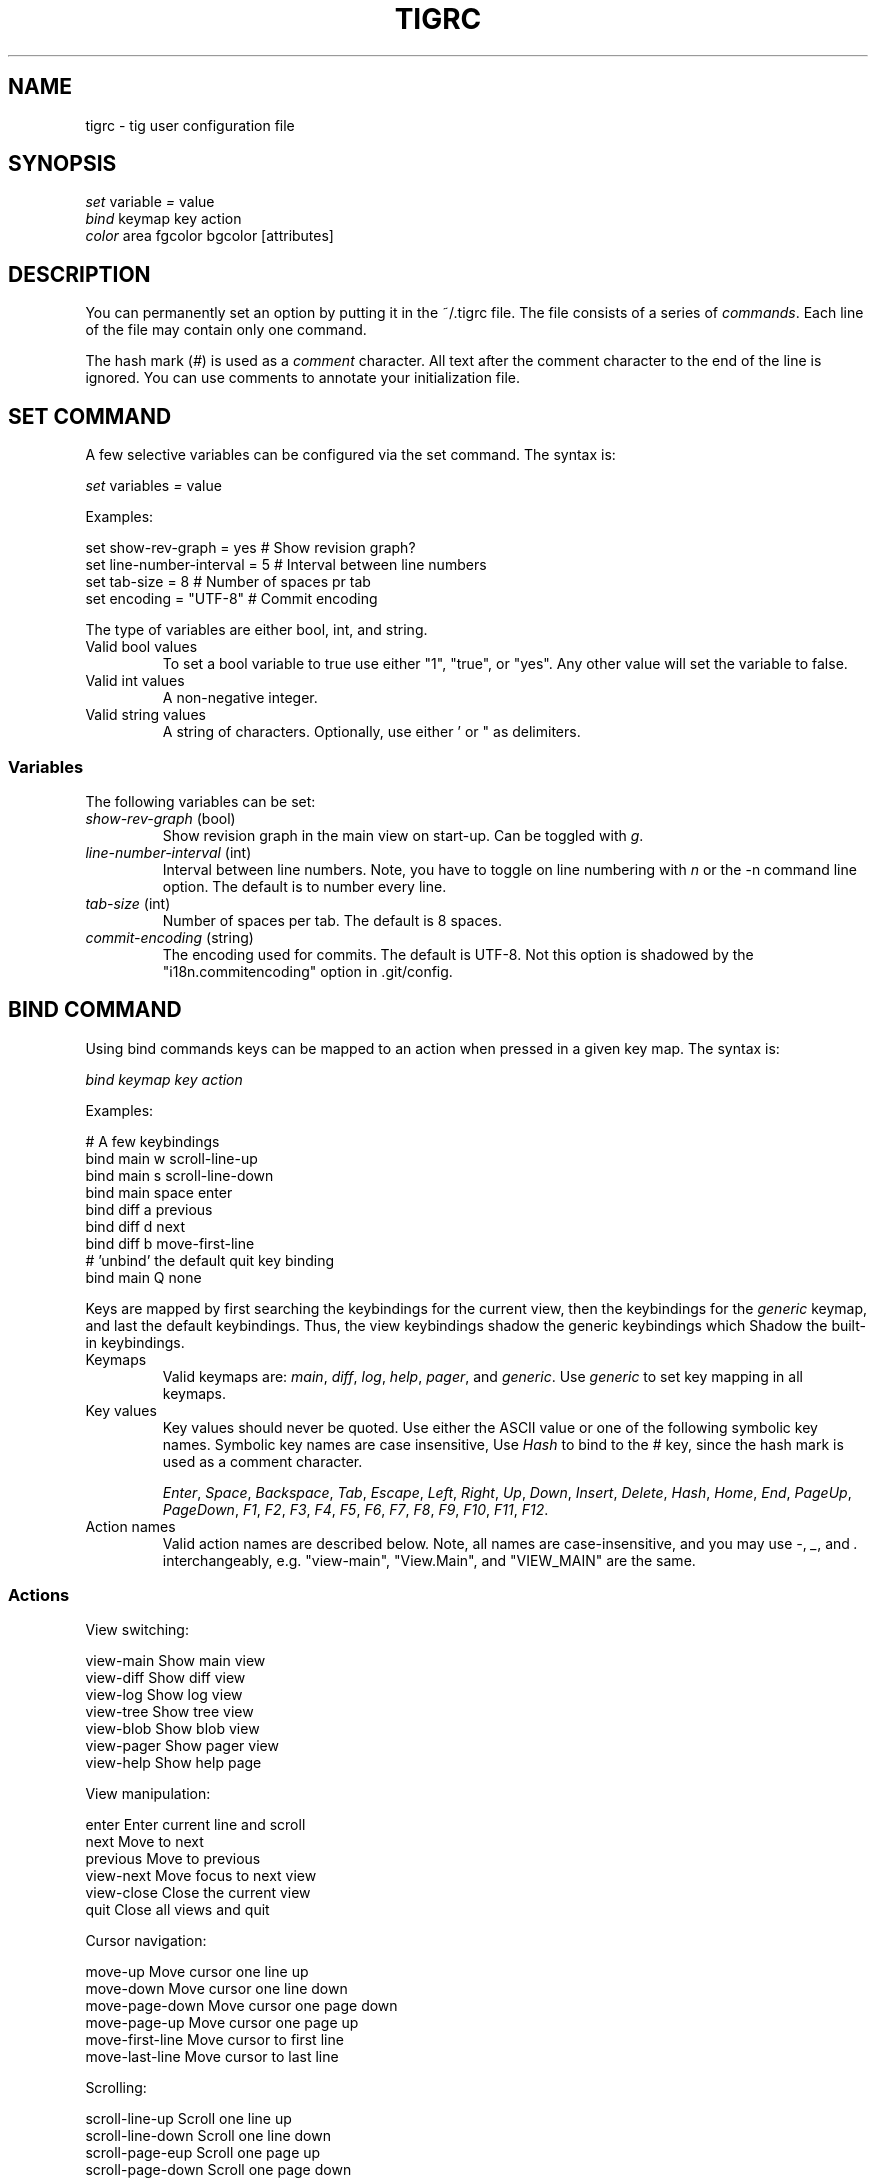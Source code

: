 .\"Generated by db2man.xsl. Don't modify this, modify the source.
.de Sh \" Subsection
.br
.if t .Sp
.ne 5
.PP
\fB\\$1\fR
.PP
..
.de Sp \" Vertical space (when we can't use .PP)
.if t .sp .5v
.if n .sp
..
.de Ip \" List item
.br
.ie \\n(.$>=3 .ne \\$3
.el .ne 3
.IP "\\$1" \\$2
..
.TH "TIGRC" 5 "" "" ""
.SH NAME
tigrc \- tig user configuration file
.SH "SYNOPSIS"

.nf
\fIset\fR   variable \fI=\fR value
\fIbind\fR  keymap key action
\fIcolor\fR area fgcolor bgcolor [attributes]
.fi

.SH "DESCRIPTION"


You can permanently set an option by putting it in the ~/\&.tigrc file\&. The file consists of a series of \fIcommands\fR\&. Each line of the file may contain only one command\&.


The hash mark (\fI#\fR) is used as a \fIcomment\fR character\&. All text after the comment character to the end of the line is ignored\&. You can use comments to annotate your initialization file\&.

.SH "SET COMMAND"


A few selective variables can be configured via the set command\&. The syntax is:

.nf
        \fIset\fR variables \fI=\fR value
.fi


Examples:

.nf
        set show\-rev\-graph = yes        # Show revision graph?
        set line\-number\-interval = 5    # Interval between line numbers
        set tab\-size = 8                # Number of spaces pr tab
        set encoding = "UTF\-8"          # Commit encoding
.fi


The type of variables are either bool, int, and string\&.

.TP
Valid bool values
To set a bool variable to true use either "1", "true", or "yes"\&. Any other value will set the variable to false\&.

.TP
Valid int values
A non\-negative integer\&.

.TP
Valid string values
A string of characters\&. Optionally, use either ' or " as delimiters\&.

.SS "Variables"


The following variables can be set:

.TP
\fIshow\-rev\-graph\fR (bool)
Show revision graph in the main view on start\-up\&. Can be toggled with \fIg\fR\&.

.TP
\fIline\-number\-interval\fR (int)
Interval between line numbers\&. Note, you have to toggle on line numbering with \fIn\fR or the \-n command line option\&. The default is to number every line\&.

.TP
\fItab\-size\fR (int)
Number of spaces per tab\&. The default is 8 spaces\&.

.TP
\fIcommit\-encoding\fR (string)
The encoding used for commits\&. The default is UTF\-8\&. Not this option is shadowed by the "i18n\&.commitencoding" option in \&.git/config\&.

.SH "BIND COMMAND"


Using bind commands keys can be mapped to an action when pressed in a given key map\&. The syntax is:

.nf
        \fIbind\fR \fIkeymap\fR \fIkey\fR \fIaction\fR
.fi


Examples:

.nf
        # A few keybindings
        bind main w scroll\-line\-up
        bind main s scroll\-line\-down
        bind main space enter
        bind diff a previous
        bind diff d next
        bind diff b move\-first\-line
        # 'unbind' the default quit key binding
        bind main Q none
.fi


Keys are mapped by first searching the keybindings for the current view, then the keybindings for the \fIgeneric\fR keymap, and last the default keybindings\&. Thus, the view keybindings shadow the generic keybindings which Shadow the built\-in keybindings\&.

.TP
Keymaps
Valid keymaps are: \fImain\fR, \fIdiff\fR, \fIlog\fR, \fIhelp\fR, \fIpager\fR, and \fIgeneric\fR\&. Use \fIgeneric\fR to set key mapping in all keymaps\&.

.TP
Key values
Key values should never be quoted\&. Use either the ASCII value or one of the following symbolic key names\&. Symbolic key names are case insensitive, Use \fIHash\fR to bind to the # key, since the hash mark is used as a comment character\&.

\fIEnter\fR, \fISpace\fR, \fIBackspace\fR, \fITab\fR, \fIEscape\fR, \fILeft\fR, \fIRight\fR, \fIUp\fR, \fIDown\fR, \fIInsert\fR, \fIDelete\fR, \fIHash\fR, \fIHome\fR, \fIEnd\fR, \fIPageUp\fR, \fIPageDown\fR, \fIF1\fR, \fIF2\fR, \fIF3\fR, \fIF4\fR, \fIF5\fR, \fIF6\fR, \fIF7\fR, \fIF8\fR, \fIF9\fR, \fIF10\fR, \fIF11\fR, \fIF12\fR\&.

.TP
Action names
Valid action names are described below\&. Note, all names are case\-insensitive, and you may use \fI\-\fR, \fI_\fR, and \fI\&.\fR interchangeably, e\&.g\&. "view\-main", "View\&.Main", and "VIEW_MAIN" are the same\&.

.SS "Actions"


View switching:

.nf
view\-main               Show main view
view\-diff               Show diff view
view\-log                Show log view
view\-tree               Show tree view
view\-blob               Show blob view
view\-pager              Show pager view
view\-help               Show help page
.fi


View manipulation:

.nf
enter                   Enter current line and scroll
next                    Move to next
previous                Move to previous
view\-next               Move focus to next view
view\-close              Close the current view
quit                    Close all views and quit
.fi


Cursor navigation:

.nf
move\-up                 Move cursor one line up
move\-down               Move cursor one line down
move\-page\-down          Move cursor one page down
move\-page\-up            Move cursor one page up
move\-first\-line         Move cursor to first line
move\-last\-line          Move cursor to last line
.fi


Scrolling:

.nf
scroll\-line\-up          Scroll one line up
scroll\-line\-down        Scroll one line down
scroll\-page\-eup         Scroll one page up
scroll\-page\-down        Scroll one page down
.fi


Misc:

.nf
none                    Do nothing
prompt                  Bring up the prompt
screen\-redraw           Redraw the screen
screen\-resize           Resize the screen
show\-version            Show version information
stop\-loading            Stop all loading views
toggle\-lineno           Toggle line numbers
toggle\-rev\-graph        Toggle revision graph visualization
.fi

.SH "COLOR COMMAND"


Color commands control highlighting and the user interface styles\&. If your terminal supports color, these commands can be used to assign foreground and background combinations to certain areas\&. Optionally, an attribute can be given as the last parameter\&. The syntax is:

.nf
        \fIcolor\fR \fIarea\fR \fIfgcolor\fR \fIbgcolor\fR \fI[attributes]\fR
.fi


Examples:

.nf
        # Diff colors
        color diff\-header       yellow  default
        color diff\-index        blue    default
        color diff\-chunk        magenta default
        # A strange looking cursor line
        color cursor            red     default underline
        # UI colors
        color title\-blur        white   blue
        color title\-focus       white   blue    bold
.fi

.TP
Area names
Valid area names are described below\&. Note, all names are case\-insensitive, and you may use \fI\-\fR, \fI_\fR, and \fI\&.\fR interchangeably, e\&.g\&. "Diff\-Header", "DIFF_HEADER", and "diff\&.header" are the same\&.

.TP
Color names
Valid colors include: \fIwhite\fR, \fIblack\fR, \fIgreen\fR, \fImagenta\fR, \fIblue\fR, \fIcyan\fR, \fIyellow\fR, \fIred\fR, \fIdefault\fR\&. Use \fIdefault\fR to refer to the default terminal colors\&.

.TP
Attribute names
Valid attributes include: \fInormal\fR, \fIblink\fR, \fIbold\fR, \fIdim\fR, \fIreverse\fR, \fIstandout\fR, and \fIunderline\fR\&. Note, not all attributes may be supported by the terminal\&.

.SS "UI colors"

.TP
Status window colors
Appearance of the bottom window showing info messages\&.

\fIstatus\fR

.TP
Title window colors
Appearance of the title windows when they are attached to any backgrounded windows and the current window\&.

\fItitle\-blur\fR, \fItitle\-focus\fR

.TP
Cursor line colors
 \fIcursor\fR 

.TP
Main view specific
Appearance of the various columns in the main view, including the \fI~\fR used for delimiting long author names and labels for tag and branch references\&.

\fImain\-date\fR, \fImain\-author\fR, \fImain\-commit\fR, \fImain\-delim\fR, \fImain\-tag\fR, \fImain\-ref\fR

.SS "Highlighting"


The colors and attributes for text that is not highlighted can be controlled by changing the \fIdefault\fR color option\&.

.TP
Diff markup
Options concerning diff start, chunks and lines added and deleted\&.

\fIdiff\-header\fR, \fIdiff\-chunk\fR, \fIdiff\-add\fR, \fIdiff\-del\fR

.TP
Enhanced git diff markup
Extra diff information emitted by the git diff machinery, such as mode changes, rename detection, and similarity\&.

\fIdiff\-oldmode\fR, \fIdiff\-newmode\fR, \fIdiff\-copy\-from\fR, \fIdiff\-copy\-to\fR, \fIdiff\-rename\-from\fR, \fIdiff\-rename\-to\fR, \fIdiff\-similarity\fR  \fIdiff\-dissimilarity\fR  \fIdiff\-tree\fR, \fIdiff\-index\fR

.TP
Pretty print commit headers
Commit diffs and the revision logs are usually formatted using pretty printed headers , unless \-\-pretty=raw was given\&. This includes lines, such as merge info, commit ID, and author and committer date\&.

\fIpp\-author\fR, \fIpp\-commit\fR, \fIpp\-merge\fR, \fIpp\-date\fR, \fIpp\-adate\fR, \fIpp\-cdate\fR

.TP
Raw commit header
Usually shown when \-\-pretty=raw is given, however \fIcommit\fR is pretty much omnipresent\&.

\fIcommit\fR, \fIparent\fR, \fItree\fR, \fIauthor\fR, \fIcommitter\fR

.TP
Commit message
For now only Signed\-off\-by and Acked\-by lines are colorized\&.

\fIsignoff\fR, \fIacked\fR

.SH "COPYRIGHT"


Copyright (c) 2006 Jonas Fonseca <fonseca@diku\&.dk>


Licensed under the terms of the GNU General Public License\&.

.SH "SEE ALSO"


\fBtig\fR(1) and the tig manual: \fIhttp://jonas.nitro.dk/tig/manual.html\fR\&.

